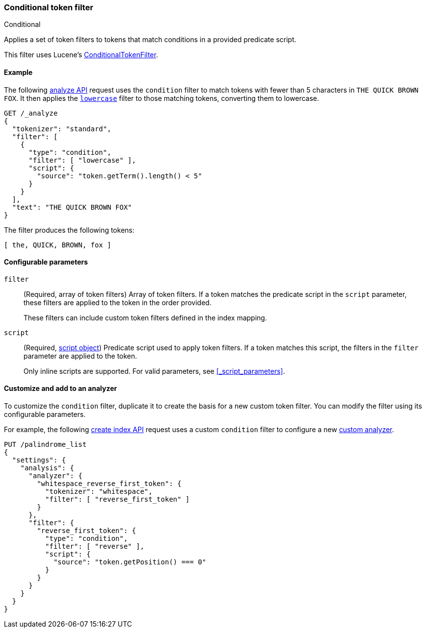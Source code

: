 [[analysis-condition-tokenfilter]]
=== Conditional token filter
++++
<titleabbrev>Conditional</titleabbrev>
++++

Applies a set of token filters to tokens that match conditions in a provided
predicate script.

This filter uses Lucene's
https://lucene.apache.org/core/{lucene_version_path}/analyzers-common/org/apache/lucene/analysis/miscellaneous/ConditionalTokenFilter.html[ConditionalTokenFilter].

[[analysis-condition-analyze-ex]]
==== Example

The following <<indices-analyze,analyze API>> request uses the `condition`
filter to match tokens with fewer than 5 characters in `THE QUICK BROWN FOX`.
It then applies the <<analysis-lowercase-tokenfilter,`lowercase`>> filter to
those matching tokens, converting them to lowercase.

[source,console]
--------------------------------------------------
GET /_analyze
{
  "tokenizer": "standard",
  "filter": [
    {
      "type": "condition",
      "filter": [ "lowercase" ],
      "script": {
        "source": "token.getTerm().length() < 5"
      }
    }
  ],
  "text": "THE QUICK BROWN FOX"
}
--------------------------------------------------

The filter produces the following tokens:

[source,text]
--------------------------------------------------
[ the, QUICK, BROWN, fox ]
--------------------------------------------------

/////////////////////
[source,console-result]
--------------------------------------------------
{
  "tokens" : [
    {
      "token" : "the",
      "start_offset" : 0,
      "end_offset" : 3,
      "type" : "<ALPHANUM>",
      "position" : 0
    },
    {
      "token" : "QUICK",
      "start_offset" : 4,
      "end_offset" : 9,
      "type" : "<ALPHANUM>",
      "position" : 1
    },
    {
      "token" : "BROWN",
      "start_offset" : 10,
      "end_offset" : 15,
      "type" : "<ALPHANUM>",
      "position" : 2
    },
    {
      "token" : "fox",
      "start_offset" : 16,
      "end_offset" : 19,
      "type" : "<ALPHANUM>",
      "position" : 3
    }
  ]
}
--------------------------------------------------
/////////////////////

[[analysis-condition-tokenfilter-configure-parms]]
==== Configurable parameters

`filter`::
+
--
(Required, array of token filters)
Array of token filters. If a token matches the predicate script in the `script`
parameter, these filters are applied to the token in the order provided.

These filters can include custom token filters defined in the index mapping.
--

`script`::
+
--
(Required, <<modules-scripting-using,script object>>)
Predicate script used to apply token filters. If a token
matches this script, the filters in the `filter` parameter are applied to the
token.

Only inline scripts are supported. For valid parameters, see
<<_script_parameters>>.
--

[[analysis-condition-tokenfilter-customize]]
==== Customize and add to an analyzer

To customize the `condition` filter, duplicate it to create the basis
for a new custom token filter. You can modify the filter using its configurable
parameters.

For example, the following <<indices-create-index,create index API>> request
uses a custom `condition` filter to configure a new
<<analysis-custom-analyzer,custom analyzer>>.

[source,console]
--------------------------------------------------
PUT /palindrome_list
{
  "settings": {
    "analysis": {
      "analyzer": {
        "whitespace_reverse_first_token": {
          "tokenizer": "whitespace",
          "filter": [ "reverse_first_token" ]
        }
      },
      "filter": {
        "reverse_first_token": {
          "type": "condition",
          "filter": [ "reverse" ],
          "script": {
            "source": "token.getPosition() === 0"
          }
        }
      }
    }
  }
}
--------------------------------------------------